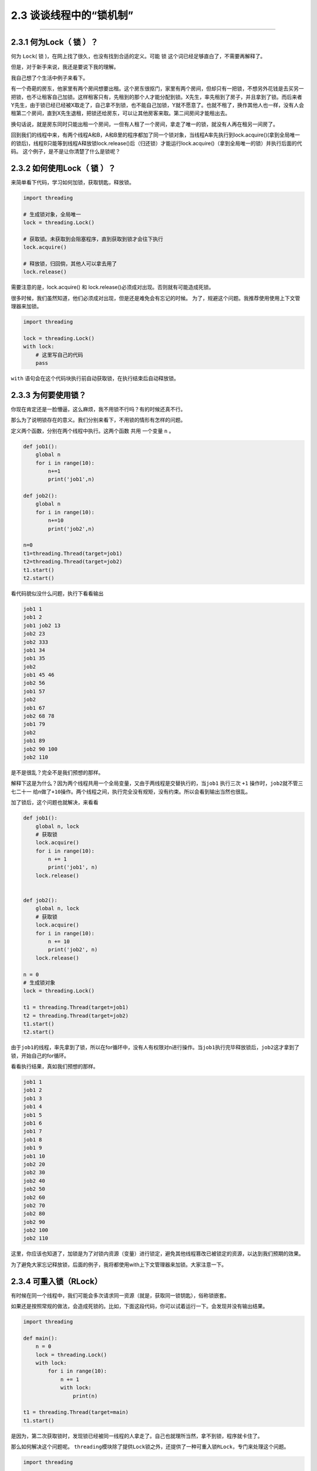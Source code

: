 2.3 谈谈线程中的“锁机制”
========================

--------------

2.3.1 何为Lock（ 锁 ）？
------------------------

何为 ``Lock``\ ( 锁 )，在网上找了很久，也没有找到合适的定义。可能 ``锁``
这个词已经足够直白了，不需要再解释了。

但是，对于新手来说，我还是要说下我的理解。

我自己想了个生活中例子来看下。

有一个奇葩的房东，他家里有两个房间想要出租。这个房东很抠门，家里有两个房间，但却只有一把锁，不想另外花钱是去买另一把锁，也不让租客自己加锁。这样租客只有，先租到的那个人才能分配到锁。X先生，率先租到了房子，并且拿到了锁。而后来者Y先生，由于锁已经已经被X取走了，自己拿不到锁，也不能自己加锁，Y就不愿意了。也就不租了，换作其他人也一样，没有人会租第二个房间，直到X先生退租，把锁还给房东，可以让其他房客来取。第二间房间才能租出去。

换句话说，就是房东同时只能出租一个房间，一但有人租了一个房间，拿走了唯一的锁，就没有人再在租另一间房了。

回到我们的线程中来，有两个线程A和B，A和B里的程序都加了同一个锁对象，当线程A率先执行到lock.acquire()(拿到全局唯一的锁后)，线程B只能等到线程A释放锁lock.release()后（归还锁）才能运行lock.acquire()（拿到全局唯一的锁）并执行后面的代码。
这个例子，是不是让你清楚了什么是锁呢？

2.3.2 如何使用Lock（ 锁 ）？
----------------------------

来简单看下代码，学习如何加锁，获取钥匙，释放锁。

.. code:: python

   import threading

   # 生成锁对象，全局唯一
   lock = threading.Lock()

   # 获取锁。未获取到会阻塞程序，直到获取到锁才会往下执行
   lock.acquire()

   # 释放锁，归回倘，其他人可以拿去用了
   lock.release()

需要注意的是，lock.acquire() 和
lock.release()必须成对出现。否则就有可能造成死锁。

很多时候，我们虽然知道，他们必须成对出现，但是还是难免会有忘记的时候。
为了，规避这个问题。我推荐使用使用上下文管理器来加锁。

.. code:: python

   import threading

   lock = threading.Lock()
   with lock:
       # 这里写自己的代码
       pass

``with`` 语句会在这个代码块执行前自动获取锁，在执行结束后自动释放锁。

2.3.3 为何要使用锁？
--------------------

你现在肯定还是一脸懵逼，这么麻烦，我不用锁不行吗？有的时候还真不行。

那么为了说明锁存在的意义。我们分别来看下，不用锁的情形有怎样的问题。

定义两个函数，分别在两个线程中执行。这两个函数 ``共用`` 一个变量 ``n``
。

.. code:: python

   def job1():
       global n
       for i in range(10):
           n+=1
           print('job1',n)

   def job2():
       global n
       for i in range(10):
           n+=10
           print('job2',n)

   n=0
   t1=threading.Thread(target=job1)
   t2=threading.Thread(target=job2)
   t1.start()
   t2.start()

看代码貌似没什么问题，执行下看看输出

.. code:: python

   job1 1
   job1 2
   job1 job2 13
   job2 23
   job2 333
   job1 34
   job1 35
   job2
   job1 45 46
   job2 56
   job1 57
   job2
   job1 67
   job2 68 78
   job1 79
   job2
   job1 89
   job2 90 100
   job2 110

是不是很乱？完全不是我们预想的那样。

解释下这是为什么？因为两个线程共用一个全局变量，又由于两线程是交替执行的，当\ ``job1``
执行三次 ``+1`` 操作时，\ ``job2``\ 就不管三七二十一
给n做了\ ``+10``\ 操作。两个线程之间，执行完全没有规矩，没有约束。所以会看到输出当然也很乱。

加了锁后，这个问题也就解决，来看看

.. code:: python

   def job1():
       global n, lock
       # 获取锁
       lock.acquire()
       for i in range(10):
           n += 1
           print('job1', n)
       lock.release()


   def job2():
       global n, lock
       # 获取锁
       lock.acquire()
       for i in range(10):
           n += 10
           print('job2', n)
       lock.release()

   n = 0
   # 生成锁对象
   lock = threading.Lock()

   t1 = threading.Thread(target=job1)
   t2 = threading.Thread(target=job2)
   t1.start()
   t2.start()

由于\ ``job1``\ 的线程，率先拿到了锁，所以在for循环中，没有人有权限对n进行操作。当\ ``job1``\ 执行完毕释放锁后，\ ``job2``\ 这才拿到了锁，开始自己的for循环。

看看执行结果，真如我们预想的那样。

.. code:: python

   job1 1
   job1 2
   job1 3
   job1 4
   job1 5
   job1 6
   job1 7
   job1 8
   job1 9
   job1 10
   job2 20
   job2 30
   job2 40
   job2 50
   job2 60
   job2 70
   job2 80
   job2 90
   job2 100
   job2 110

这里，你应该也知道了，加锁是为了对锁内资源（变量）进行锁定，避免其他线程篡改已被锁定的资源，以达到我们预期的效果。

为了避免大家忘记释放锁，后面的例子，我将都使用with上下文管理器来加锁。大家注意一下。

2.3.4 可重入锁（RLock）
-----------------------

有时候在同一个线程中，我们可能会多次请求同一资源（就是，获取同一锁钥匙），俗称锁嵌套。

如果还是按照常规的做法，会造成死锁的。比如，下面这段代码，你可以试着运行一下。会发现并没有输出结果。

.. code:: python

   import threading

   def main():
       n = 0
       lock = threading.Lock()
       with lock:
           for i in range(10):
               n += 1
               with lock:
                   print(n)

   t1 = threading.Thread(target=main)
   t1.start()

是因为，第二次获取锁时，发现锁已经被同一线程的人拿走了。自己也就理所当然，拿不到锁，程序就卡住了。

那么如何解决这个问题呢。
``threading``\ 模块除了提供\ ``Lock``\ 锁之外，还提供了一种可重入锁\ ``RLock``\ ，专门来处理这个问题。

.. code:: python

   import threading

   def main():
       n = 0
       # 生成可重入锁对象
       lock = threading.RLock()
       with lock:
           for i in range(10):
               n += 1
               with lock:
                   print(n)

   t1 = threading.Thread(target=main)
   t1.start()

执行一下，发现已经有输出了。

.. code:: python

   1
   2
   3
   4
   5
   6
   7
   8
   9
   10

需要注意的是，可重入锁，只在同一线程里，放松对锁钥匙的获取，其他与\ ``Lock``\ 并无二致。

2.3.5 防止死锁的加锁机制
------------------------

在编写多线程程序时，可能无意中就会写了一个死锁。可以说，死锁的形式有多种多样，但是本质都是相同的，都是对资源不合理竞争的结果。

以本人的经验总结，死锁通常以下几种 -
同一线程，嵌套获取同把锁，造成死锁。 -
多个线程，不按顺序同时获取多个锁。造成死锁

对于第一种，上面已经说过了，使用可重入锁。

主要是第二种。可能你还没明白，是如何死锁的。

举个例子。

   线程1，嵌套获取A,B两个锁，线程2，嵌套获取B,A两个锁。
   由于两个线程是交替执行的，是有机会遇到线程1获取到锁A，而未获取到锁B，在同一时刻，线程2获取到锁B，而未获取到锁A。由于锁B已经被线程2获取了，所以线程1就卡在了获取锁B处，由于是嵌套锁，线程1未获取并释放B，是不能释放锁A的，这是导致线程2也获取不到锁A，也卡住了。两个线程，各执一锁，各不让步。造成死锁。

经过数学证明，只要两个（或多个）线程获取嵌套锁时，按照固定顺序就能保证程序不会进入死锁状态。

那么问题就转化成如何保证这些锁是按顺序的？

有两个办法 - 人工自觉，人工识别。 - 写一个辅助函数来对锁进行排序。

第一种，就不说了。

第二种，可以参考如下代码

.. code:: python

   import threading
   from contextlib import contextmanager

   # Thread-local state to stored information on locks already acquired
   _local = threading.local()

   @contextmanager
   def acquire(*locks):
       # Sort locks by object identifier
       locks = sorted(locks, key=lambda x: id(x))

       # Make sure lock order of previously acquired locks is not violated
       acquired = getattr(_local,'acquired',[])
       if acquired and max(id(lock) for lock in acquired) >= id(locks[0]):
           raise RuntimeError('Lock Order Violation')

       # Acquire all of the locks
       acquired.extend(locks)
       _local.acquired = acquired

       try:
           for lock in locks:
               lock.acquire()
           yield
       finally:
           # Release locks in reverse order of acquisition
           for lock in reversed(locks):
               lock.release()
           del acquired[-len(locks):]

如何使用呢？

.. code:: python

   import threading
   x_lock = threading.Lock()
   y_lock = threading.Lock()

   def thread_1():

       while True:
           with acquire(x_lock):
               with acquire(y_lock):
                   print('Thread-1')

   def thread_2():
       while True:
           with acquire(y_lock):
               with acquire(x_lock):
                   print('Thread-2')

   t1 = threading.Thread(target=thread_1)
   t1.daemon = True
   t1.start()

   t2 = threading.Thread(target=thread_2)
   t2.daemon = True
   t2.start()

看到没有，表面上\ ``thread_1``\ 的先获取锁x，再获取锁\ ``y``\ ，而\ ``thread_2``\ 是先获取锁\ ``y``\ ，再获取\ ``x``\ 。
但是实际上，\ ``acquire``\ 函数，已经对\ ``x``\ ，\ ``y``\ 两个锁进行了排序。所以\ ``thread_1``\ ，\ ``hread_2``\ 都是以同一顺序来获取锁的，是不是造成死锁的。

2.3.6 饱受争议的GIL（全局锁）
-----------------------------

在第一章的时候，我就和大家介绍到，多线程和多进程是不一样的。

多进程是真正的并行，而多线程是伪并行，实际上他只是交替执行。

是什么导致多线程，只能交替执行呢？是一个叫\ ``GIL``\ （\ ``Global Interpreter Lock``\ ，全局解释器锁）的东西。

什么是GIL呢？
>任何Python线程执行前，必须先获得GIL锁，然后，每执行100条字节码，解释器就自动释放GIL锁，让别的线程有机会执行。这个GIL全局锁实际上把所有线程的执行代码都给上了锁，所以，多线程在Python中只能交替执行，即使100个线程跑在100核CPU上，也只能用到1个核。

需要注意的是，GIL并不是Python的特性，它是在实现Python解析器(CPython)时所引入的一个概念。而Python解释器，并不是只有CPython，除它之外，还有\ ``PyPy``\ ，\ ``Psyco``\ ，\ ``JPython``\ ，\ ``IronPython``\ 等。

在绝大多数情况下，我们通常都认为 Python ``==``
CPython，所以也就默许了Python具有GIL锁这个事。

都知道GIL影响性能，那么如何避免受到GIL的影响？ - 使用多进程代替多线程。
- 更换Python解释器，不使用CPython

--------------

.. figure:: http://image.python-online.cn/20190511161447.png
   :alt: 关注公众号，获取最新干货！

